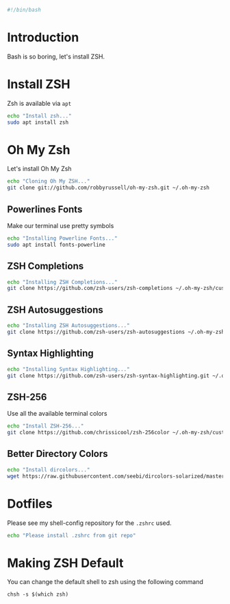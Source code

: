 #+PROPERTY: header-args :tangle "./zsh.sh"
#+BEGIN_SRC bash
#!/bin/bash
#+END_SRC
* Introduction
Bash is so boring, let's install ZSH.
* Install ZSH
Zsh is available via =apt=
#+BEGIN_SRC bash
echo "Install zsh..."
sudo apt install zsh
#+END_SRC
* Oh My Zsh
Let's install Oh My Zsh

#+BEGIN_SRC bash
echo "Cloning Oh My ZSH..."
git clone git://github.com/robbyrussell/oh-my-zsh.git ~/.oh-my-zsh
#+END_SRC
** Powerlines Fonts
Make our terminal use pretty symbols
#+BEGIN_SRC bash
echo "Installing Powerline Fonts..."
sudo apt install fonts-powerline
#+END_SRC
** ZSH Completions
#+BEGIN_SRC bash
echo "Installing ZSH Completions..."
git clone https://github.com/zsh-users/zsh-completions ~/.oh-my-zsh/custom/plugins/zsh-completions
#+END_SRC
** ZSH Autosuggestions
#+BEGIN_SRC bash
echo "Installing ZSH Autosuggestions..."
git clone https://github.com/zsh-users/zsh-autosuggestions ~/.oh-my-zsh/custom/plugins/zsh-autosuggestions
#+END_SRC
** Syntax Highlighting
#+BEGIN_SRC bash
echo "Installing Syntax Highlighting..."
git clone https://github.com/zsh-users/zsh-syntax-highlighting.git ~/.oh-my-zsh/custom/plugins/zsh-syntax-highlighting
#+END_SRC
** ZSH-256
Use all the available terminal colors

#+BEGIN_SRC bash
echo "Install ZSH-256..."
git clone https://github.com/chrissicool/zsh-256color ~/.oh-my-zsh/custom/plugins/zsh-256color
#+END_SRC

** Better Directory Colors
#+BEGIN_SRC bash
echo "Install dircolors..."
wget https://raw.githubusercontent.com/seebi/dircolors-solarized/master/dircolors.256dark -O ~/.dircolors
#+END_SRC
* Dotfiles
Please see my shell-config repository for the =.zshrc= used.

#+BEGIN_SRC bash
echo "Please install .zshrc from git repo"
#+END_SRC
* Making ZSH Default
You can change the default shell to zsh using the following command
#+BEGIN_EXAMPLE
chsh -s $(which zsh)
#+END_EXAMPLE
